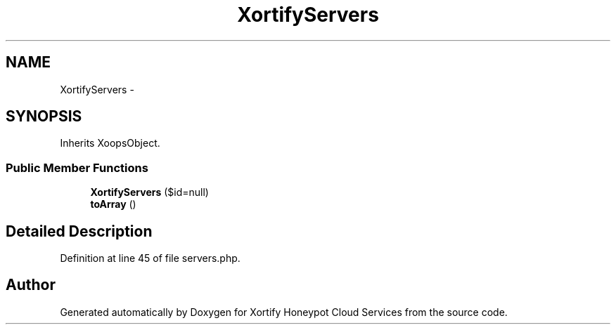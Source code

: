 .TH "XortifyServers" 3 "Tue Jul 23 2013" "Version 4.11" "Xortify Honeypot Cloud Services" \" -*- nroff -*-
.ad l
.nh
.SH NAME
XortifyServers \- 
.SH SYNOPSIS
.br
.PP
.PP
Inherits XoopsObject\&.
.SS "Public Member Functions"

.in +1c
.ti -1c
.RI "\fBXortifyServers\fP ($id=null)"
.br
.ti -1c
.RI "\fBtoArray\fP ()"
.br
.in -1c
.SH "Detailed Description"
.PP 
Definition at line 45 of file servers\&.php\&.

.SH "Author"
.PP 
Generated automatically by Doxygen for Xortify Honeypot Cloud Services from the source code\&.
